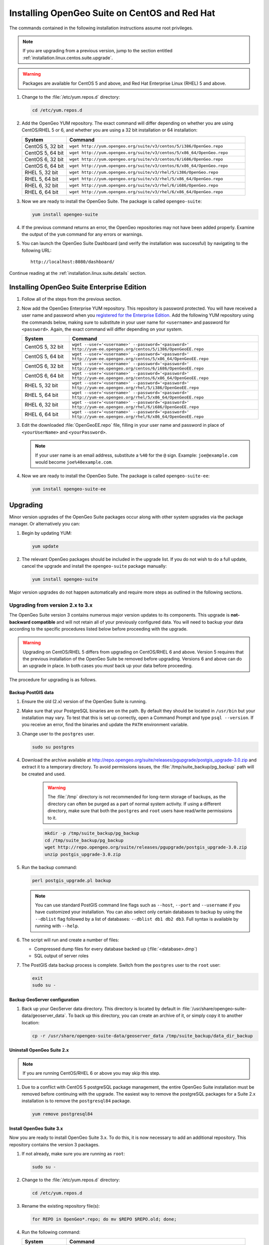 .. _installation.linux.centos.suite:

Installing OpenGeo Suite on CentOS and Red Hat
==============================================

The commands contained in the following installation instructions assume root privileges. 

.. note:: If you are upgrading from a previous version, jump to the section entitled :ref:`installation.linux.centos.suite.upgrade`.

.. warning:: Packages are available for CentOS 5 and above, and Red Hat Enterprise Linux (RHEL) 5 and above.

#. Change to the :file:`/etc/yum.repos.d` directory:

   .. code-block:: bash

      cd /etc/yum.repos.d

#. Add the OpenGeo YUM repository. The exact command will differ depending on whether you are using CentOS/RHEL 5 or 6, and whether you are using a 32 bit installation or 64 installation:

   .. list-table::
      :widths: 20 80
      :header-rows: 1

      * - System
        - Command
      * - CentOS 5, 32 bit
        - ``wget http://yum.opengeo.org/suite/v3/centos/5/i386/OpenGeo.repo``
      * - CentOS 5, 64 bit
        - ``wget http://yum.opengeo.org/suite/v3/centos/5/x86_64/OpenGeo.repo``
      * - CentOS 6, 32 bit
        - ``wget http://yum.opengeo.org/suite/v3/centos/6/i686/OpenGeo.repo``
      * - CentOS 6, 64 bit
        - ``wget http://yum.opengeo.org/suite/v3/centos/6/x86_64/OpenGeo.repo``
      * - RHEL 5, 32 bit
        - ``wget http://yum.opengeo.org/suite/v3/rhel/5/i386/OpenGeo.repo``
      * - RHEL 5, 64 bit
        - ``wget http://yum.opengeo.org/suite/v3/rhel/5/x86_64/OpenGeo.repo``
      * - RHEL 6, 32 bit
        - ``wget http://yum.opengeo.org/suite/v3/rhel/6/i686/OpenGeo.repo``
      * - RHEL 6, 64 bit
        - ``wget http://yum.opengeo.org/suite/v3/rhel/6/x86_64/OpenGeo.repo``

#. Now we are ready to install the OpenGeo Suite. The package is called ``opengeo-suite``:

   .. code-block:: bash

      yum install opengeo-suite

#. If the previous command returns an error, the OpenGeo repositories may not have been added properly. Examine the output of the ``yum`` command for any errors or warnings.

#. You can launch the OpenGeo Suite Dashboard (and verify the installation was successful) by navigating to the following URL::

      http://localhost:8080/dashboard/

Continue reading at the :ref:`installation.linux.suite.details` section.

.. _installation.linux.centos.suite.ee:

Installing OpenGeo Suite Enterprise Edition
-------------------------------------------

#. Follow all of the steps from the previous section.

#. Now add the OpenGeo Enterprise YUM repository. This repository is password protected. You will have received a user name and password when you `registered for the Enterprise Edition <http://opengeo.org/products/suite/register/>`_. Add the following YUM repository using the commands below, making sure to substitute in your user name for ``<username>`` and password for ``<password>``. Again, the exact command will differ depending on your system.

   .. list-table::
      :widths: 20 80
      :header-rows: 1

      * - System
        - Command
      * - CentOS 5, 32 bit
        - ``wget --user='<username>' --password='<password>' http://yum-ee.opengeo.org/centos/5/i386/OpenGeoEE.repo``
      * - CentOS 5, 64 bit
        - ``wget --user='<username>' --password='<password>' http://yum-ee.opengeo.org/centos/5/x86_64/OpenGeoEE.repo``
      * - CentOS 6, 32 bit
        - ``wget --user='<username>' --password='<password>' http://yum-ee.opengeo.org/centos/6/i686/OpenGeoEE.repo``
      * - CentOS 6, 64 bit
        - ``wget --user='<username>' --password='<password>' http://yum-ee.opengeo.org/centos/6/x86_64/OpenGeoEE.repo``
      * - RHEL 5, 32 bit
        - ``wget --user='<username>' --password='<password>' http://yum-ee.opengeo.org/rhel/5/i386/OpenGeoEE.repo``
      * - RHEL 5, 64 bit
        - ``wget --user='<username>' --password='<password>' http://yum-ee.opengeo.org/rhel/5/x86_64/OpenGeoEE.repo``
      * - RHEL 6, 32 bit
        - ``wget --user='<username>' --password='<password>' http://yum-ee.opengeo.org/rhel/6/i686/OpenGeoEE.repo``
      * - RHEL 6, 64 bit
        - ``wget --user='<username>' --password='<password>' http://yum-ee.opengeo.org/rhel/6/x86_64/OpenGeoEE.repo``

#. Edit the downloaded :file:`OpenGeoEE.repo` file, filling in your user name and password in place of ``<yourUserName>`` and ``<yourPassword>``.

   .. note:: If your user name is an email address, substitute a ``%40`` for the ``@`` sign. Example: ``joe@example.com`` would become ``joe%40example.com``.

#. Now we are ready to install the OpenGeo Suite. The package is called ``opengeo-suite-ee``:

   .. code-block:: bash

      yum install opengeo-suite-ee

.. _installation.linux.centos.suite.upgrade:

Upgrading
---------

Minor version upgrades of the OpenGeo Suite packages occur along with other system upgrades via the package manager. Or alternatively you can:

#. Begin by updating YUM:

   .. code-block:: bash

      yum update

#. The relevant OpenGeo packages should be included in the upgrade list. If you do not wish to do a full update, cancel the upgrade and install the ``opengeo-suite`` package manually:

   .. code-block:: bash

      yum install opengeo-suite

Major version upgrades do not happen automatically and require more steps as outlined in the following sections.

.. _installation.linux.centos.suite.upgrade.v3:

Upgrading from version 2.x to 3.x
~~~~~~~~~~~~~~~~~~~~~~~~~~~~~~~~~

The OpenGeo Suite version 3 contains numerous major version updates to its components. This upgrade is **not-backward compatible** and will not retain all of your previously configured data. You will need to backup your data according to the specific procedures listed below before proceeding with the upgrade. 

.. warning:: Upgrading on CentOS/RHEL 5 differs from upgrading on CentOS/RHEL 6 and above. Version 5 requires that the previous installation of the OpenGeo Suite be removed before upgrading. Versions 6 and above can do an upgrade in place. In both cases you *must* back up your data before proceeding. 

The procedure for upgrading is as follows.

Backup PostGIS data
^^^^^^^^^^^^^^^^^^^

#. Ensure the old (2.x) version of the OpenGeo Suite is running.
 
#. Make sure that your PostgreSQL binaries are on the path. By default they should be located in ``/usr/bin`` but your installation may vary. To test that this is set up correctly, open a Command Prompt and type ``psql --version``. If you receive an error, find the binaries and update the ``PATH`` environment variable.

#. Change user to the ``postgres`` user.

   .. code-block:: console
      
      sudo su postgres

#. Download the archive available at http://repo.opengeo.org/suite/releases/pgupgrade/postgis_upgrade-3.0.zip and extract it to a temporary directory. To avoid permissions issues, the :file:`/tmp/suite_backup/pg_backup` path will be created and used.

    .. warning:: The :file:`/tmp` directory is not recommended for long-term storage of backups, as the directory can often be purged as a part of normal system activity. If using a different directory, make sure that both the ``postgres`` and ``root`` users have read/write permissions to it.

    .. code-block:: console

       mkdir -p /tmp/suite_backup/pg_backup
       cd /tmp/suite_backup/pg_backup
       wget http://repo.opengeo.org/suite/releases/pgupgrade/postgis_upgrade-3.0.zip
       unzip postgis_upgrade-3.0.zip

#. Run the backup command:

   .. code-block:: console

      perl postgis_upgrade.pl backup

   .. note:: You can use standard PostGIS command line flags such as ``--host``, ``--port`` and ``--username`` if you have customized your installation. You can also select only certain databases to backup by using the ``--dblist`` flag followed by a list of databases:  ``--dblist db1 db2 db3``. Full syntax is available by running with ``--help``.

#. The script will run and create a number of files:

   * Compressed dump files for every database backed up (:file:`<database>.dmp`)
   * SQL output of server roles

#. The PostGIS data backup process is complete. Switch from the ``postgres`` user to the ``root`` user:

   .. code-block:: console

      exit
      sudo su -

Backup GeoServer configuration
^^^^^^^^^^^^^^^^^^^^^^^^^^^^^^

#. Back up your GeoServer data directory. This directory is located by default in :file:`/usr/share/opengeo-suite-data/geoserver_data`. To back up this directory, you can create an archive of it, or simply copy it to another location:

   .. code-block:: console

      cp -r /usr/share/opengeo-suite-data/geoserver_data /tmp/suite_backup/data_dir_backup

Uninstall OpenGeo Suite 2.x
^^^^^^^^^^^^^^^^^^^^^^^^^^^

.. note:: If you are running CentOS/RHEL 6 or above you may skip this step.

#. Due to a conflict with CentOS 5 postgreSQL package management, the entire OpenGeo Suite installation must be removed before continuing with the upgrade. The easiest way to remove the postgreSQL packages for a Suite 2.x installation is to remove the ``postgresql84`` package.

   .. code-block:: console

      yum remove postgresql84

Install OpenGeo Suite 3.x
^^^^^^^^^^^^^^^^^^^^^^^^^

Now you are ready to install OpenGeo Suite 3.x. To do this, it is now necessary to add an additional repository. This repository contains the version 3 packages.

#. If not already, make sure you are running as ``root``:

   .. code-block:: console

      sudo su -

#. Change to the :file:`/etc/yum.repos.d` directory:

   .. code-block:: console

      cd /etc/yum.repos.d

#. Rename the existing repository file(s):

   .. code-block:: console

      for REPO in OpenGeo*.repo; do mv $REPO $REPO.old; done;

#. Run the following command:

   .. list-table::
      :widths: 20 80
      :header-rows: 1

      * - System
        - Command
      * - CentOS 5, 32 bit
        - ``wget http://yum.opengeo.org/suite/v3/centos/5/i386/OpenGeo.repo``
      * - CentOS 5, 64 bit
        - ``wget http://yum.opengeo.org/suite/v3/centos/5/x86_64/OpenGeo.repo``
      * - CentOS 6, 32 bit
        - ``wget http://yum.opengeo.org/suite/v3/centos/6/i686/OpenGeo.repo``
      * - CentOS 6, 64 bit
        - ``wget http://yum.opengeo.org/suite/v3/centos/6/x86_64/OpenGeo.repo``
      * - RHEL 5, 32 bit
        - ``wget http://yum.opengeo.org/suite/v3/rhel/5/i386/OpenGeo.repo``
      * - RHEL 5, 64 bit
        - ``wget http://yum.opengeo.org/suite/v3/rhel/5/x86_64/OpenGeo.repo``
      * - RHEL 6, 32 bit
        - ``wget http://yum.opengeo.org/suite/v3/rhel/6/i686/OpenGeo.repo``
      * - RHEL 6, 64 bit
        - ``wget http://yum.opengeo.org/suite/v3/rhel/6/x86_64/OpenGeo.repo``

#. And if you are upgrading the OpenGeo Suite Enterprise Edition, run this additional command as well, substituting in your user name for ``<username>`` and password for ``<password>``:

   .. list-table::
      :widths: 20 80
      :header-rows: 1

      * - System
        - Command
      * - CentOS 5, 32 bit
        - ``wget --user='<username>' --password='<password>' http://yum-ee.opengeo.org/suite/v3/centos/5/i386/OpenGeoEE.repo``
      * - CentOS 5, 64 bit
        - ``wget --user='<username>' --password='<password>'  http://yum-ee.opengeo.org/suite/v3/centos/5/x86_64/OpenGeoEE.repo``
      * - CentOS 6, 32 bit
        - ``wget --user='<username>' --password='<password>'  http://yum-ee.opengeo.org/suite/v3/centos/6/i686/OpenGeoEE.repo``
      * - CentOS 6, 64 bit
        - ``wget --user='<username>' --password='<password>'  http://yum-ee.opengeo.org/suite/v3/centos/6/x86_64/OpenGeoEE.repo``
      * - RHEL 5, 32 bit
        - ``wget --user='<username>' --password='<password>'  http://yum-ee.opengeo.org/suite/v3/rhel/5/i386/OpenGeoEE.repo``
      * - RHEL 5, 64 bit
        - ``wget --user='<username>' --password='<password>'  http://yum-ee.opengeo.org/suite/v3/rhel/5/x86_64/OpenGeoEE.repo``
      * - RHEL 6, 32 bit
        - ``wget --user='<username>' --password='<password>'  http://yum-ee.opengeo.org/suite/v3/rhel/6/i686/OpenGeoEE.repo``
      * - RHEL 6, 64 bit
        - ``wget --user='<username>' --password='<password>'  http://yum-ee.opengeo.org/suite/v3/rhel/6/x86_64/OpenGeoEE.repo``

   Edit the download :file:`OpenGeoEE.repo` file, filling in your user name and password in place of ``<yourUserName>`` and ``<yourPassword>``.

   .. note:: If your user name is an email address, substitute a ``%40`` for the ``@`` sign. Example: ``joe@example.com`` would become ``joe%40example.com``.

#. Clean your repository sources:

   .. code-block:: console

      yum clean all

#. Update your repository sources:

   .. code-block:: console

      yum update

#. Install the OpenGeo Suite package:

   .. list-table::
      :widths: 20 80
      :header-rows: 1

      * - Edition
        - Command
      * - Community Edition
        - ``yum install opengeo-suite``
      * - Enterprise Edition
        - ``yum install opengeo-suite-ee``


Restore PostGIS data
^^^^^^^^^^^^^^^^^^^^

#. Ensure the newly-upgraded OpenGeo Suite is running.

#. Change to the postgres user and restore your PostGIS data by running the script again:

   .. code-block:: console

      sudo su postgres
      cd /tmp/suite_backup/pg_backup
      perl postgis_upgrade.pl restore
      
   .. note:: As with the backup, standard PostGIS connection parameters may be used. You can also select only certain databases to restore with the ``--dblist`` flag as detailed above.
   
#. Your databases and roles will be restored. You can verify that the databases were created and data restored by running ``psql -l`` on the command line.

#. Switch back the ``root`` user.

   .. code-block:: console

      exit
   
Restore GeoServer configuration
^^^^^^^^^^^^^^^^^^^^^^^^^^^^^^^

#. Stop tomcat and restore the GeoServer data directory to its original location.

   .. code-block:: console

      service tomcat5 stop
      rm -rf /usr/share/opengeo-suite-data/geoserver_data
      mv /tmp/suite_backup/data_dir_backup /usr/share/opengeo-suite-data/geoserver_data
      chown -R tomcat /usr/share/opengeo-suite-data/geoserver_data

#. Restart tomcat.

  .. code-block:: console

     service tomcat5 start

.. note::

   Memory requirements for OpenGeo Suite 3 have increased, which requires modification to the Tomcat Java configuration. These settings are not automatically updated on upgrade and must be set manually. 

   To make the change, edit the file :file:`/etc/sysconfig/tomcat6` (or :file:`/etc/sysconfig/tomcat5` if it exists) and append ``-XX:MaxPermSize=256m`` to the ``JAVA_OPTS`` command. Restart the OpenGeo Suite for the change to take effect.

Continue reading at the :ref:`installation.linux.suite.details` section.

